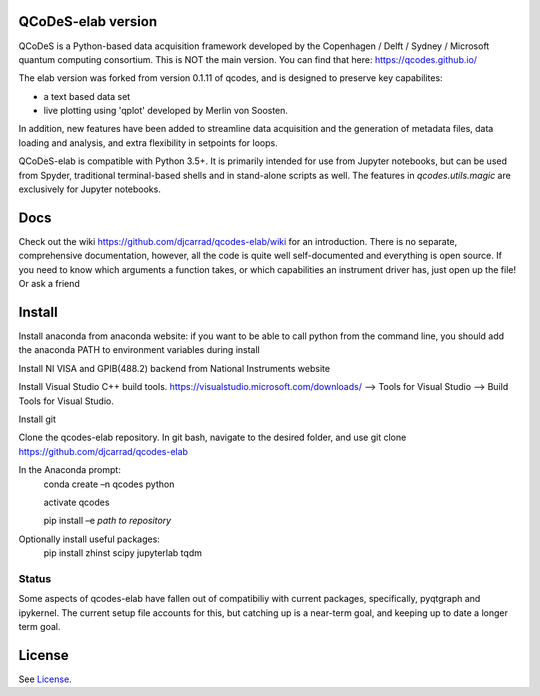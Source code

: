 QCoDeS-elab version
===================================

QCoDeS is a Python-based data acquisition framework developed by the
Copenhagen / Delft / Sydney / Microsoft quantum computing consortium.
This is NOT the main version. You can find that here: https://qcodes.github.io/

The elab version was forked from version 0.1.11 of qcodes, and is designed to preserve 
key capabilites:

- a text based data set

- live plotting using 'qplot' developed by Merlin von Soosten.

In addition, new features have been added to streamline data acquisition and the generation 
of metadata files, data loading and analysis, and extra flexibility in setpoints for loops.

QCoDeS-elab is compatible with Python 3.5+. It is primarily intended for use
from Jupyter notebooks, but can be used from Spyder, traditional terminal-based
shells and in stand-alone scripts as well. The features in `qcodes.utils.magic` 
are exclusively for Jupyter notebooks.

Docs
====
Check out the wiki https://github.com/djcarrad/qcodes-elab/wiki for an introduction.
There is no separate, comprehensive documentation, however, all the code is quite well 
self-documented and everything is open source. If you need to know which arguments a 
function takes, or which capabilities an instrument driver has, just open up the file! Or ask a friend

Install
=======

Install anaconda from anaconda website: if you want to be able to call python from 
the command line, you should add the anaconda PATH to environment variables during install

Install NI VISA and GPIB(488.2) backend from National Instruments website

Install Visual Studio C++ build tools. https://visualstudio.microsoft.com/downloads/ --> Tools for Visual Studio --> Build Tools for Visual Studio.

Install git

Clone the qcodes-elab repository. In git bash, navigate to the desired folder, and use git clone https://github.com/djcarrad/qcodes-elab

In the Anaconda prompt:
	conda create –n qcodes python
	
	activate qcodes
	
	pip install –e *path to repository*

Optionally install useful packages:
	pip install zhinst scipy jupyterlab tqdm
	
Status
------
Some aspects of qcodes-elab have fallen out of compatibiliy with  current packages, 
specifically, pyqtgraph and ipykernel. The current setup file accounts for this, but
catching up is a near-term goal, and keeping up to date a longer term goal.

License
=======

See `License <https://github.com/QCoDeS/Qcodes/tree/master/LICENSE.rst>`__.

